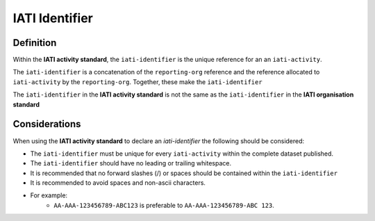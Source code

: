 IATI Identifier
===============

Definition
----------
Within the **IATI activity standard**, the ``iati-identifier`` is the unique reference for an an ``iati-activity``.

The ``iati-identifier`` is a concatenation of the ``reporting-org`` reference and the reference allocated to ``iati-activity`` by the ``reporting-org``.  Together, these make the ``iati-identifier``

The ``iati-identifier`` in the **IATI activity standard** is not the same as the ``iati-identifier`` in the **IATI organisation standard**


Considerations
--------------
When using the **IATI activity standard** to declare an *iati-identifier* the following should be considered:

* The ``iati-identifier`` must be unique for every ``iati-activity`` within the complete dataset published. 
* The ``iati-identifier`` should have no leading or trailing whitespace.
* It is recommended that no forward slashes (/) or spaces should be contained within the ``iati-identifier``
* It is recommended to avoid spaces and non-ascii characters.  
* For example:
	* ``AA-AAA-123456789-ABC123`` is preferable to ``AA-AAA-123456789-ABC 123``.

